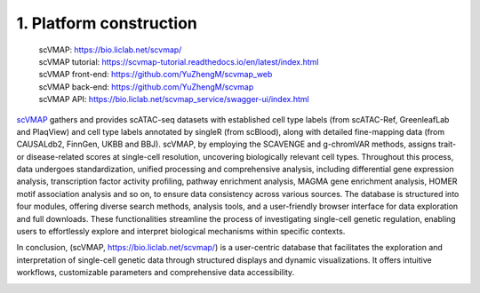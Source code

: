 1. Platform construction
==============================================

 | scVMAP: https://bio.liclab.net/scvmap/
 | scVMAP tutorial: https://scvmap-tutorial.readthedocs.io/en/latest/index.html
 | scVMAP front-end: https://github.com/YuZhengM/scvmap_web
 | scVMAP back-end: https://github.com/YuZhengM/scvmap
 | scVMAP API: https://bio.liclab.net/scvmap_service/swagger-ui/index.html

`scVMAP <https://bio.liclab.net/scvmap/>`_ gathers and provides scATAC-seq datasets with
established cell type labels (from scATAC-Ref, GreenleafLab and PlaqView) and cell type
labels annotated by singleR (from scBlood), along with detailed fine-mapping data (from
CAUSALdb2, FinnGen, UKBB and BBJ). scVMAP, by employing the SCAVENGE and g-chromVAR methods,
assigns trait- or disease-related scores at single-cell resolution, uncovering biologically
relevant cell types. Throughout this process, data undergoes standardization, unified
processing and comprehensive analysis, including differential gene expression analysis,
transcription factor activity profiling, pathway enrichment analysis, MAGMA gene enrichment
analysis, HOMER motif association analysis and so on, to ensure data consistency across
various sources. The database is structured into four modules, offering diverse search
methods, analysis tools, and a user-friendly browser interface for data exploration and
full downloads. These functionalities streamline the process of investigating single-cell
genetic regulation, enabling users to effortlessly explore and interpret biological
mechanisms within specific contexts.

In conclusion, (scVMAP, https://bio.liclab.net/scvmap/) is a user-centric database that facilitates the exploration and
interpretation of single-cell genetic data through structured displays and dynamic
visualizations. It offers intuitive workflows, customizable parameters and comprehensive data accessibility.

.. image:: ./img/overview.png

